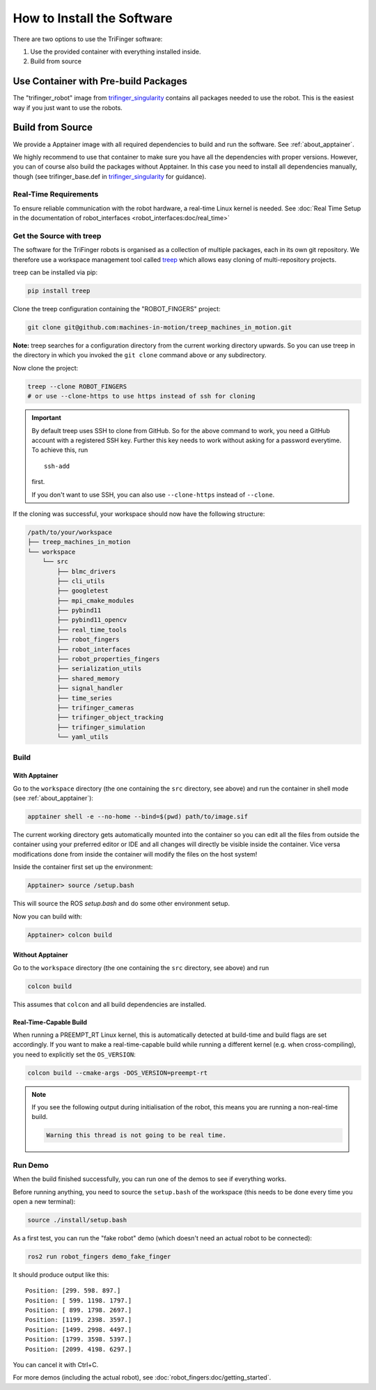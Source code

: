 .. _install_software:

***************************
How to Install the Software
***************************

.. todo::

   - This page can probably be restructured a bit.


There are two options to use the TriFinger software:

1. Use the provided container with everything installed inside.
2. Build from source


Use Container with Pre-build Packages
=====================================

The "trifinger_robot" image from trifinger_singularity_ contains all packages
needed to use the robot.  This is the easiest way if you just want to use the
robots.

.. todo:: Add more information here.


Build from Source
=================

We provide a Apptainer image with all required dependencies to build and run
the software.  See :ref:`about_apptainer`.

We highly recommend to use that container to make sure you have all the
dependencies with proper versions. However, you can of course also build the
packages without Apptainer.  In this case you need to install all dependencies
manually, though (see trifinger_base.def in trifinger_singularity_ for
guidance).


Real-Time Requirements
----------------------

To ensure reliable communication with the robot hardware, a real-time Linux
kernel is needed.  See :doc:`Real Time Setup in the documentation of
robot_interfaces <robot_interfaces:doc/real_time>`


Get the Source with treep
-------------------------

The software for the TriFinger robots is organised as a collection of multiple packages,
each in its own git repository.  We therefore use a workspace management
tool called treep_ which allows easy cloning of multi-repository projects.

treep can be installed via pip:

.. code-block:: sh

    pip install treep

Clone the treep configuration containing the "ROBOT_FINGERS" project:

.. code-block:: sh

    git clone git@github.com:machines-in-motion/treep_machines_in_motion.git

**Note:**  treep searches for a configuration directory from the current working
directory upwards.  So you can use treep in the directory in which you invoked
the ``git clone`` command above or any subdirectory.

Now clone the project:

.. code-block:: sh

    treep --clone ROBOT_FINGERS
    # or use --clone-https to use https instead of ssh for cloning

.. important::

    By default treep uses SSH to clone from GitHub.  So for the above command to
    work, you need a GitHub account with a registered SSH key.  Further this key
    needs to work without asking for a password everytime.  To achieve this, run
    ::

        ssh-add

    first.

    If you don't want to use SSH, you can also use ``--clone-https`` instead of
    ``--clone``.


If the cloning was successful, your workspace should now have the following
structure:

.. code-block:: text

    /path/to/your/workspace
    ├── treep_machines_in_motion
    └── workspace
        └── src
            ├── blmc_drivers
            ├── cli_utils
            ├── googletest
            ├── mpi_cmake_modules
            ├── pybind11
            ├── pybind11_opencv
            ├── real_time_tools
            ├── robot_fingers
            ├── robot_interfaces
            ├── robot_properties_fingers
            ├── serialization_utils
            ├── shared_memory
            ├── signal_handler
            ├── time_series
            ├── trifinger_cameras
            ├── trifinger_object_tracking
            ├── trifinger_simulation
            └── yaml_utils



Build
-----

With Apptainer
~~~~~~~~~~~~~~

Go to the ``workspace`` directory (the one containing the ``src`` directory, see
above) and run the container in shell mode (see :ref:`about_apptainer`):

.. code-block:: sh

    apptainer shell -e --no-home --bind=$(pwd) path/to/image.sif

The current working directory gets automatically mounted into the container so
you can edit all the files from outside the container using your preferred
editor or IDE and all changes will directly be visible inside the container.
Vice versa modifications done from inside the container will modify the files on
the host system!

Inside the container first set up the environment:

.. code-block:: sh

    Apptainer> source /setup.bash

This will source the ROS `setup.bash` and do some other environment setup.

Now you can build with:

.. code-block:: sh

    Apptainer> colcon build


Without Apptainer
~~~~~~~~~~~~~~~~~

Go to the ``workspace`` directory (the one containing the ``src`` directory, see
above) and run

.. code-block:: sh

    colcon build

This assumes that ``colcon`` and all build dependencies are installed.


Real-Time-Capable Build
~~~~~~~~~~~~~~~~~~~~~~~

When running a PREEMPT_RT Linux kernel, this is automatically detected at
build-time and build flags are set accordingly.  If you want to make a real-time-capable
build while running a different kernel (e.g. when cross-compiling), you need to
explicitly set the ``OS_VERSION``:

.. code-block:: sh

    colcon build --cmake-args -DOS_VERSION=preempt-rt


.. note::

    If you see the following output during initialisation of the robot, this
    means you are running a non-real-time build.

    .. code-block:: text

        Warning this thread is not going to be real time.


Run Demo
--------

When the build finished successfully, you can run one of the demos to see if
everything works.

Before running anything, you need to source the ``setup.bash`` of the
workspace (this needs to be done every time you open a new terminal):

.. code-block:: sh

    source ./install/setup.bash


As a first test, you can run the "fake robot" demo (which doesn't need an actual
robot to be connected):

.. code-block:: sh

    ros2 run robot_fingers demo_fake_finger

It should produce output like this::

    Position: [299. 598. 897.]
    Position: [ 599. 1198. 1797.]
    Position: [ 899. 1798. 2697.]
    Position: [1199. 2398. 3597.]
    Position: [1499. 2998. 4497.]
    Position: [1799. 3598. 5397.]
    Position: [2099. 4198. 6297.]

You can cancel it with Ctrl+C.

For more demos (including the actual robot), see
:doc:`robot_fingers:doc/getting_started`.



.. _treep: https://pypi.org/project/treep/
.. _trifinger_singularity: https://github.com/open-dynamic-robot-initiative/trifinger_singularity
